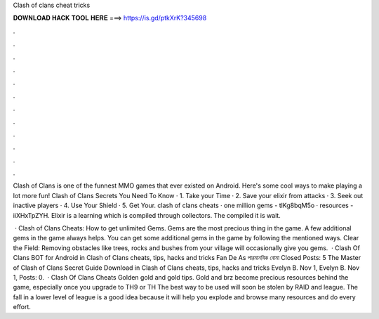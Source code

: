 Clash of clans cheat tricks



𝐃𝐎𝐖𝐍𝐋𝐎𝐀𝐃 𝐇𝐀𝐂𝐊 𝐓𝐎𝐎𝐋 𝐇𝐄𝐑𝐄 ===> https://is.gd/ptkXrK?345698



.



.



.



.



.



.



.



.



.



.



.



.

Clash of Clans is one of the funnest MMO games that ever existed on Android. Here's some cool ways to make playing a lot more fun! Clash of Clans Secrets You Need To Know · 1. Take your Time · 2. Save your elixir from attacks · 3. Seek out inactive players · 4. Use Your Shield · 5. Get Your. clash of clans cheats · one million gems - tlKg8bqM5o · resources - iiXHxTpZYH. Elixir is a learning which is compiled through collectors. The compiled it is wait.

 · Clash of Clans Cheats: How to get unlimited Gems. Gems are the most precious thing in the game. A few additional gems in the game always helps. You can get some additional gems in the game by following the mentioned ways. Clear the Field: Removing obstacles like trees, rocks and bushes from your village will occasionally give you gems.  · Clash Of Clans BOT for Android in Clash of Clans cheats, tips, hacks and tricks Fan De As পারমানবিক বোমা Closed Posts: 5 The Master of Clash of Clans Secret Guide Download in Clash of Clans cheats, tips, hacks and tricks Evelyn B. Nov 1, Evelyn B. Nov 1, Posts: 0.  · Clash Of Clans Cheats Golden gold and gold tips. Gold and brz become precious resources behind the game, especially once you upgrade to TH9 or TH The best way to be used will soon be stolen by RAID and league. The fall in a lower level of league is a good idea because it will help you explode and browse many resources and do every effort.
